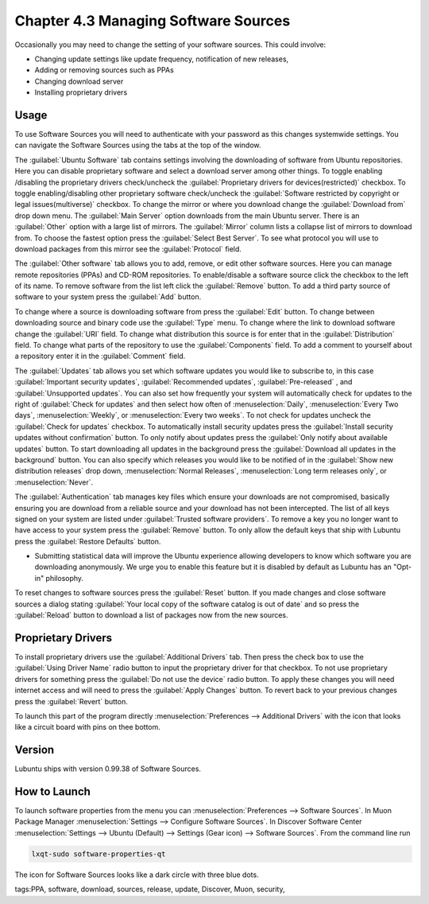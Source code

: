 Chapter 4.3 Managing Software Sources
============================================

Occasionally you may need to change the setting of your software sources. This could involve: 

-   Changing update settings like update frequency, notification of new releases,
-   Adding or removing sources such as PPAs
-   Changing download server
-   Installing proprietary drivers

Usage
------

To use Software Sources you will need to authenticate with your password as this changes systemwide settings. You can navigate the Software Sources using the tabs at the top of the window.

The :guilabel:`Ubuntu Software` tab contains settings involving the downloading of software from Ubuntu repositories. Here you can disable proprietary software and select a download server among other things. To toggle enabling /disabling the proprietary drivers check/uncheck the :guilabel:`Proprietary drivers for devices(restricted)` checkbox. To toggle enabling/disabling other proprietary software check/uncheck the :guilabel:`Software restricted by copyright or legal issues(multiverse)` checkbox. To change the mirror or where you download change the :guilabel:`Download from` drop down menu. The :guilabel:`Main Server` option downloads from the main Ubuntu server. There is an :guilabel:`Other` option with a large list of mirrors. The :guilabel:`Mirror` column lists a collapse list of mirrors to download from. To choose the fastest option press the :guilabel:`Select Best Server`. To see what protocol you will use to download packages from this mirror see the :guilabel:`Protocol` field.

.. image:: ubuntu_software-tab.png

The :guilabel:`Other software` tab allows you to add, remove, or edit other software sources. Here you can manage remote repositories (PPAs) and CD-ROM repositories. To enable/disable a software source click the checkbox to the left of its name. To remove software from the list left click the :guilabel:`Remove` button. To add a third party source of software to your system press the :guilabel:`Add` button. 

.. image:: other-software-sources.png

To change where a source is downloading software from press the :guilabel:`Edit` button. To change between downloading source and binary code use the :guilabel:`Type` menu. To change where the link to download software change the :guilabel:`URI` field. To change what distribution this source is for enter that in the :guilabel:`Distribution` field. To change what parts of the repository to use the :guilabel:`Components` field. To add a comment to yourself about a repository enter it in the :guilabel:`Comment` field.

The :guilabel:`Updates` tab allows you set which software updates you would like to subscribe to, in this case :guilabel:`Important security updates`, :guilabel:`Recommended updates`, :guilabel:`Pre-released` , and :guilabel:`Unsupported updates`. You can also set how frequently your system will automatically check for updates to the right of :guilabel:`Check for updates` and then select how often of :menuselection:`Daily`, :menuselection:`Every Two days`, :menuselection:`Weekly`, or :menuselection:`Every two weeks`. To not check for updates uncheck the :guilabel:`Check for updates` checkbox. To automatically install security updates press the :guilabel:`Install security updates without confirmation` button. To only notify about updates press the :guilabel:`Only notify about available updates` button. To start downloading all updates in the background press the :guilabel:`Download all updates in the background` button. You can also specify which releases you would like to be notified of in the :guilabel:`Show new distribution releases` drop down, :menuselection:`Normal Releases`, :menuselection:`Long term releases only`, or :menuselection:`Never`.

.. image:: software_sources.png

The :guilabel:`Authentication` tab manages key files which ensure your downloads are not compromised, basically ensuring you are download from a reliable source and your download has not been intercepted. The list of all keys signed on your system are listed under :guilabel:`Trusted software providers`. To remove a key you no longer want to have access to your system press the :guilabel:`Remove` button. To only allow the default keys that ship with Lubuntu press the :guilabel:`Restore Defaults` button.

.. image:: sources-auth.png

-   Submitting statistical data will improve the Ubuntu experience allowing developers to know which software you are downloading anonymously. We urge you to enable this feature but it is disabled by default as Lubuntu has an "Opt-in" philosophy.

To reset changes to software sources press the :guilabel:`Reset` button. If you made changes and close software sources a dialog stating :guilabel:`Your local copy of the software catalog is out of date` and so press the :guilabel:`Reload` button to download a list of packages now from the new sources. 

Proprietary Drivers
-------------------
To install proprietary drivers use the :guilabel:`Additional Drivers` tab. Then press the check box to use the :guilabel:`Using Driver Name` radio button to input the proprietary driver for that checkbox. To not use proprietary drivers for something press the :guilabel:`Do not use the device` radio button. To apply these changes you will need internet access and will need to press the :guilabel:`Apply Changes` button. To revert back to your previous changes press the :guilabel:`Revert` button. 

To launch this part of the program directly :menuselection:`Preferences --> Additional Drivers` with the icon that looks like a circuit board with pins on thee bottom.

.. image:: proprietary-drivers.png

Version
-------
Lubuntu ships with version 0.99.38 of Software Sources. 

How to Launch
-------------

To launch software properties from the menu you can :menuselection:`Preferences --> Software Sources`. In Muon Package Manager :menuselection:`Settings --> Configure Software Sources`. In Discover Software Center :menuselection:`Settings --> Ubuntu (Default) --> Settings (Gear icon) --> Software Sources`. From the command line run 

.. code:: 

    lxqt-sudo software-properties-qt
    
The icon for Software Sources looks like a dark circle with three blue dots.

tags:PPA, software, download, sources, release, update, Discover, Muon, security, 
